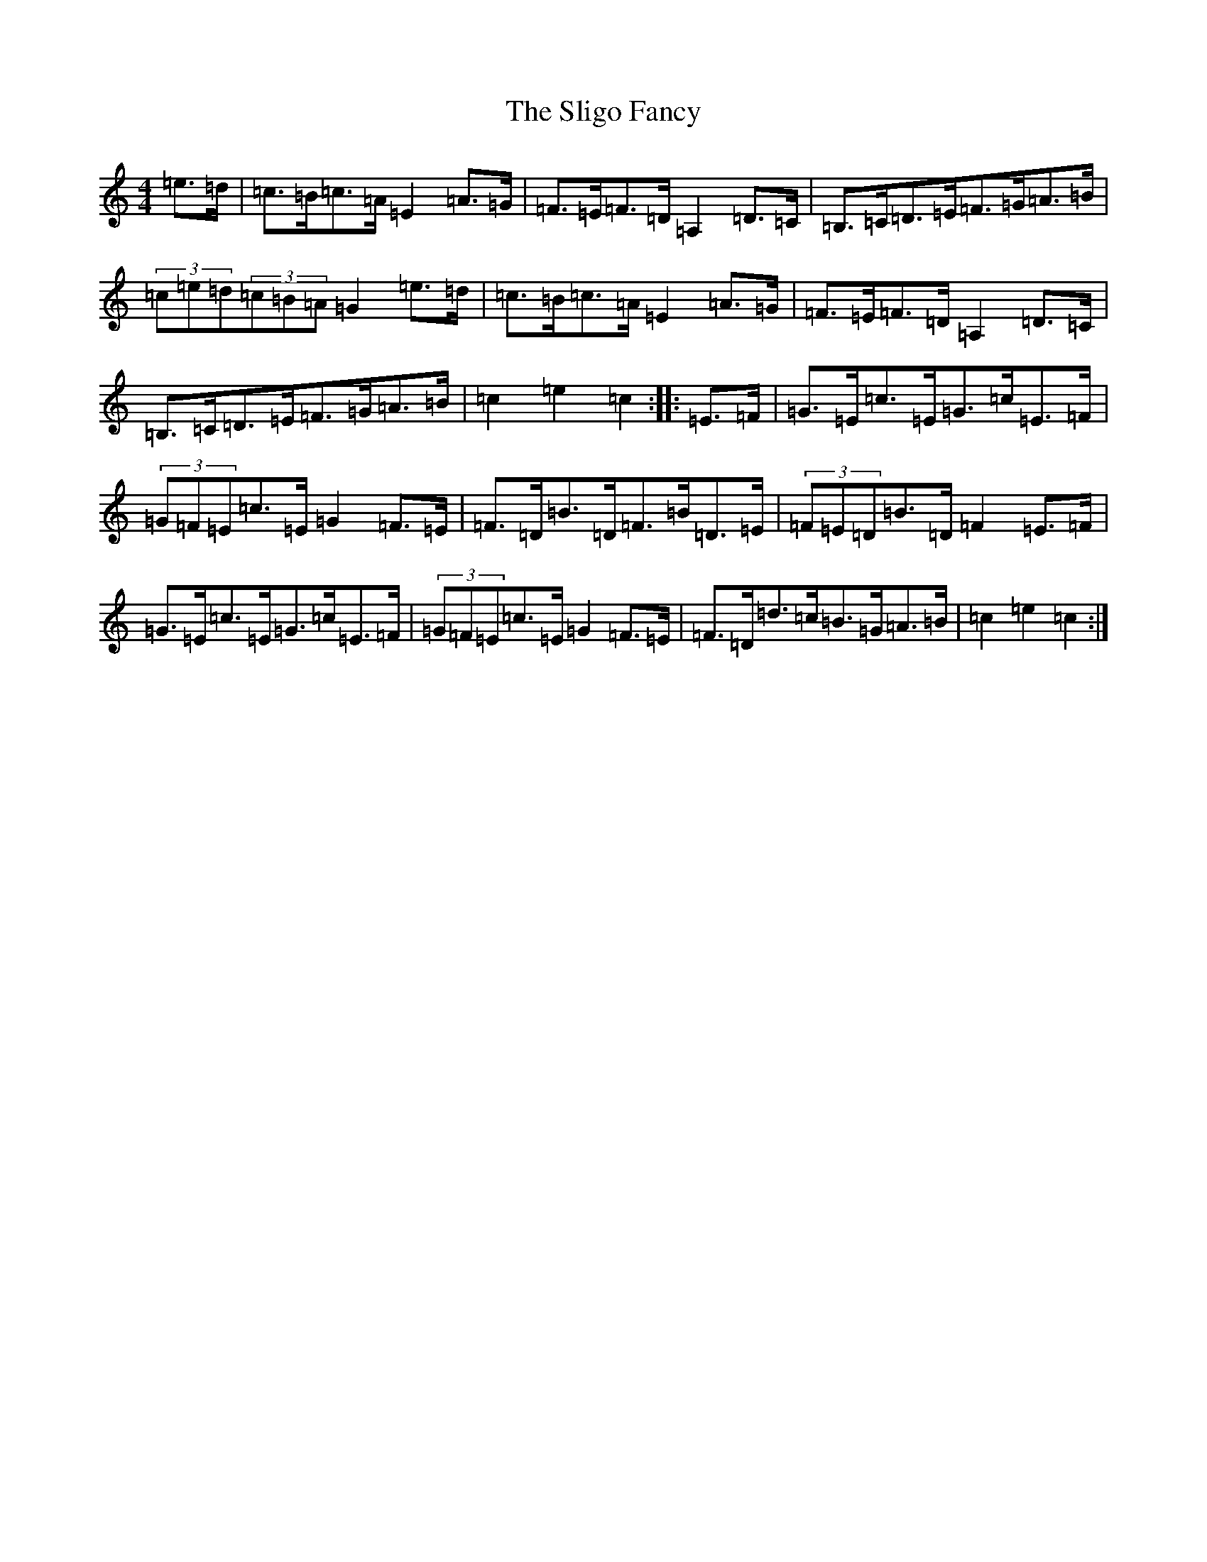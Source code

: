 X: 19681
T: Sligo Fancy, The
S: https://thesession.org/tunes/508#setting508
Z: G Major
R: hornpipe
M: 4/4
L: 1/8
K: C Major
=e>=d|=c>=B=c>=A=E2=A>=G|=F>=E=F>=D=A,2=D>=C|=B,>=C=D>=E=F>=G=A>=B|(3=c=e=d(3=c=B=A=G2=e>=d|=c>=B=c>=A=E2=A>=G|=F>=E=F>=D=A,2=D>=C|=B,>=C=D>=E=F>=G=A>=B|=c2=e2=c2:||:=E>=F|=G>=E=c>=E=G>=c=E>=F|(3=G=F=E=c>=E=G2=F>=E|=F>=D=B>=D=F>=B=D>=E|(3=F=E=D=B>=D=F2=E>=F|=G>=E=c>=E=G>=c=E>=F|(3=G=F=E=c>=E=G2=F>=E|=F>=D=d>=c=B>=G=A>=B|=c2=e2=c2:|